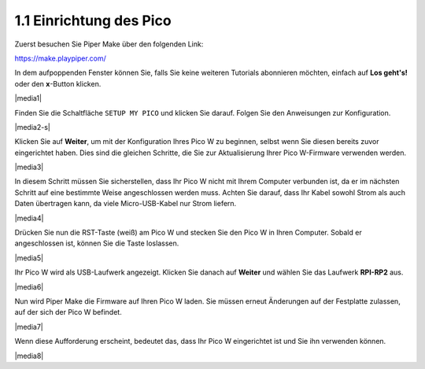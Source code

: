 .. _per_setup_pico:

1.1 Einrichtung des Pico
-------------------------

Zuerst besuchen Sie Piper Make über den folgenden Link:

https://make.playpiper.com/

In dem aufpoppenden Fenster können Sie, falls Sie keine weiteren Tutorials abonnieren möchten, einfach auf **Los geht's!** oder den **x**-Button klicken.

|media1|

.. Hinweis::
    Wenn Sie ein anderes Pop-up-Fenster sehen, wird Ihre Browserversion nicht unterstützt. Bitte aktualisieren Sie Ihren Browser und versuchen Sie es erneut.

Finden Sie die Schaltfläche ``SETUP MY PICO`` und klicken Sie darauf. Folgen Sie den Anweisungen zur Konfiguration.

|media2-s|

Klicken Sie auf **Weiter**, um mit der Konfiguration Ihres Pico W zu beginnen, selbst wenn Sie diesen bereits zuvor eingerichtet haben. Dies sind die gleichen Schritte, die Sie zur Aktualisierung Ihrer Pico W-Firmware verwenden werden.

|media3|

In diesem Schritt müssen Sie sicherstellen, dass Ihr Pico W nicht mit Ihrem Computer verbunden ist, da er im nächsten Schritt auf eine bestimmte Weise angeschlossen werden muss. Achten Sie darauf, dass Ihr Kabel sowohl Strom als auch Daten übertragen kann, da viele Micro-USB-Kabel nur Strom liefern.

|media4|

Drücken Sie nun die RST-Taste (weiß) am Pico W und stecken Sie den Pico W in Ihren Computer. Sobald er angeschlossen ist, können Sie die Taste loslassen.

|media5|

Ihr Pico W wird als USB-Laufwerk angezeigt. Klicken Sie danach auf **Weiter** und wählen Sie das Laufwerk **RPI-RP2** aus.

.. Hinweis::
    Nach der Auswahl des **RPI-RP2**-Laufwerks erscheint oben ein Pop-up-Fenster, in dem Sie der Webseite erlauben müssen, Dateien anzuzeigen.

|media6|

Nun wird Piper Make die Firmware auf Ihren Pico W laden. Sie müssen erneut Änderungen auf der Festplatte zulassen, auf der sich der Pico W befindet.

|media7|

Wenn diese Aufforderung erscheint, bedeutet das, dass Ihr Pico W eingerichtet ist und Sie ihn verwenden können.

|media8|
